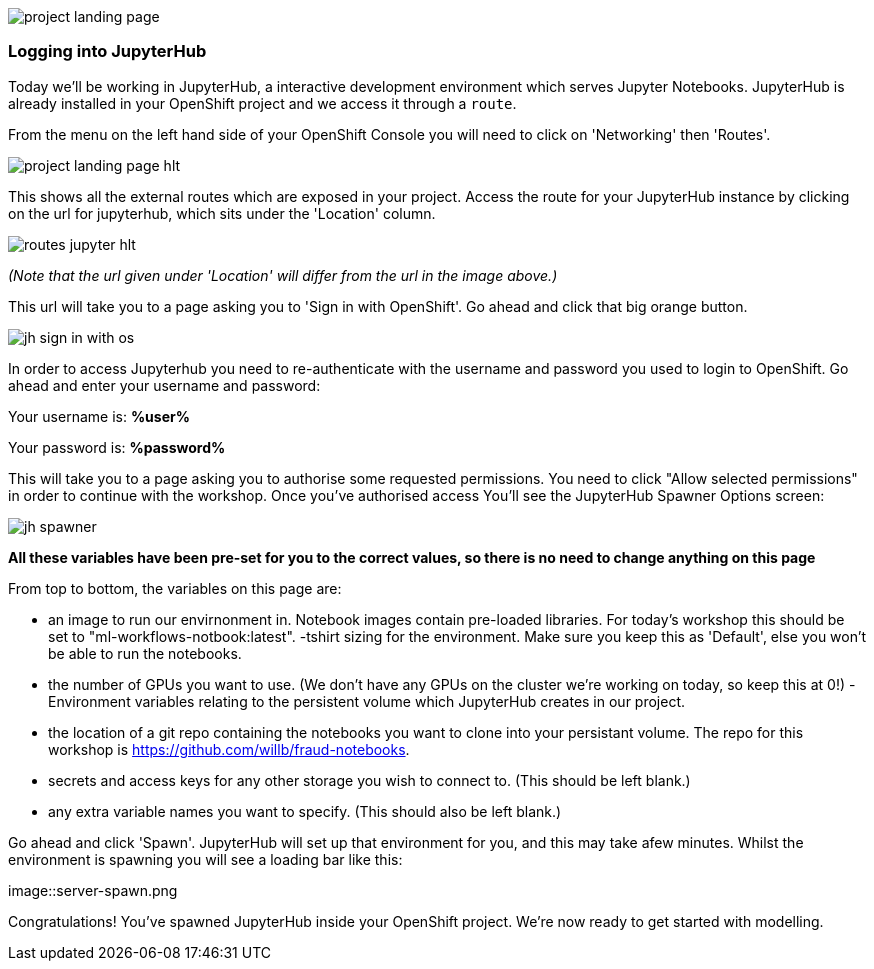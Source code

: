 :USER_GUID: %guid%
:USERNAME: %user%
:PASSWORD: %password%
:markup-in-source: verbatim,attributes,quotes
:show_solution: true



image::project-landing-page.png[]


=== Logging into JupyterHub 

Today we'll be working in JupyterHub, a interactive development environment which serves Jupyter Notebooks. JupyterHub is already installed in your OpenShift project and we access it through a `route`. 

From the menu on the left hand side of your OpenShift Console you will need to click on 'Networking' then 'Routes'. 

image::project-landing-page-hlt.png[]

This shows all the external routes which are exposed in your project. Access the route for your JupyterHub instance by clicking on the url for jupyterhub, which sits under the 'Location' column.

image::routes-jupyter-hlt.png[]
__(Note that the url given under 'Location' will differ from the url in the image above.)__

This url will take you to a page asking you to 'Sign in with OpenShift'. Go ahead and click that big orange button.

image::jh-sign-in-with-os.png[]

In order to access Jupyterhub you need to re-authenticate with the username and password you used to login to OpenShift. Go ahead and enter your username and password: 

Your username is: *{USERNAME}*

Your password is: *{PASSWORD}*

This will take you to a page asking you to authorise some requested permissions. You need to click "Allow selected permissions" in order to continue with the workshop. Once you've authorised access You'll see the JupyterHub Spawner Options screen:

image::jh-spawner.png[]

**All these variables have been pre-set for you to the correct values, so there is no need to change anything on this page**

From top to bottom, the variables on this page are:

- an image to run our envirnonment in. Notebook images contain pre-loaded libraries. For today's workshop this should be set to "ml-workflows-notbook:latest". 
-tshirt sizing for the environment. Make sure you keep this as 'Default', else you won't be able to run the notebooks.
- the number of GPUs you want to use. (We don't have any GPUs on the cluster we're working on today, so keep this at 0!)
-Environment variables relating to the persistent volume which JupyterHub creates in our project. 
	
	- the location of a git repo containing the notebooks you want to clone into your persistant volume. The repo for this workshop is https://github.com/willb/fraud-notebooks. 
	- secrets and access keys for any other storage you wish to connect to. (This should be left blank.)
	- any extra variable names you want to specify. (This should also be left blank.)
	
Go ahead and click 'Spawn'. JupyterHub will set up that environment for you, and this may take afew minutes. Whilst the environment is spawning you will see a loading bar like this: 

image::server-spawn.png

Congratulations! You've spawned JupyterHub inside your OpenShift project. We're now ready to get started with modelling. 

